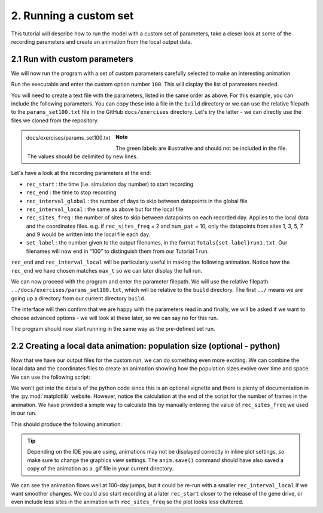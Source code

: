 
2. Running a custom set
=======================

This tutorial will describe how to run the model with a custom set of parameters, take a closer look at some of the recording parameters and create an animation from the local output data.

2.1 Run with custom parameters
^^^^^^^^^^^^^^^^^^^^^^^^^^^^^^

We will now run the program with a set of custom parameters carefully selected to make an interesting animation. 

Run the executable and enter the custom option number ``100``. This will display the list of parameters needed.

You will need to create a text file with the parameters, listed in the same order as above. 
For this example, you can include the following parameters. You can copy these into a file in the ``build`` directory or we can use the relative filepath to the ``params_set100.txt`` file in the GitHub ``docs/exercises`` directory. Let's try the latter - we can directly use the files we cloned from the repository. 

.. figure:: ../images/tut2_params_set100.png
    :scale: 70 %
    :align: left
    
    docs/exercises/params_set100.txt

.. note::
    The green labels are illustrative and should not be included in the file. 
    The values should be delimited by new lines. 

.. collapse:: Parameters

    .. code-block::
        :caption: docs/exercises/params_set100.txt

        1
        1400
        50
        1
        0.05
        0.125
        100
        9
        0.0666666666666666
        10
        0.025
        0.2
        0.95
        100
        1000
        1
        0.01
        0.2
        0
        0
        0
        0
        0
        0
        100000
        0
        0
        0
        0
        0
        1400
        1
        100
        1
        100

Let's have a look at the recording parameters at the end:

- ``rec_start`` : the time (i.e. simulation day number) to start recording
- ``rec_end`` : the time to stop recording
- ``rec_interval_global`` : the number of days to skip between datapoints in the global file
- ``rec_interval_local`` : the same as above but for the local file
- ``rec_sites_freq`` : the number of sites to skip between datapoints on each recorded day. Applies to the local data and the coordinates files. e.g. if ``rec_sites_freq`` = 2 and ``num_pat`` = 10, only the datapoints from sites 1, 3, 5, 7 and 9 would be written into the local file each day.
- ``set_label`` : the number given to the output filenames, in the format ``Totals{set_label}run1.txt``. Our filenames will now end in “100” to distinguish them from our Tutorial 1 run.

``rec_end`` and ``rec_interval_local`` will be particularly useful in making the following animation. Notice how the ``rec_end`` we have chosen matches ``max_t`` so we can later display the full run.

We can now proceed with the program and enter the parameter filepath. We will use the relative filepath ``../docs/exercises/params_set100.txt``, which will be relative to the ``build`` directory. The first ``../`` means we are going up a directory from our current directory ``build``. 

The interface will then confirm that we are happy with the parameters read in and finally, we will be asked if we want to choose advanced options - we will look at these later, so we can say no for this run. 

.. image:: ../images/tut2_confirm_params.png

The program should now start running in the same way as the pre-defined set run.

.. _tutorial-2.2: 

2.2 Creating a local data animation: population size (optional - python)
^^^^^^^^^^^^^^^^^^^^^^^^^^^^^^^^^^^^^^^^^^^^^^^^^^^^^^^^^^^^^^^^^^^^^^^^

Now that we have our output files for the custom run, we can do something even more exciting. We can combine the local data and the coordinates files to create an animation showing how the population sizes evolve over time and space. We can use the following script:

.. collapse:: Script

    .. code-block:: python
        :caption: test/GeneralMetapopPlots.py - 'Spatial animation of total population size'

        import numpy as np
        import matplotlib.pyplot as plt
        import matplotlib.animation as animation
        import matplotlib.colors as mcolors

        fig, ax = plt.subplots()

        # get coords of sites
        coords = np.loadtxt("CoordinateList1run1.txt", skiprows=2)
        x = coords[:, 1]
        y = coords[:, 2]

        # get populations
        local_data = np.loadtxt("LocalData1run1.txt", skiprows=2)

        # get populations on one day
        t=0 # recorded timestep
        sim_day = int(local_data[t*len(x), 0])
        local_data_day0 = local_data[t*len(x):((t+1)*len(x)), 2:8]

        # - - - - -
        # calculate total population for all genotypes in each patch
        tot_pops = np.zeros(len(x))
        for pat in range(0, len(x)): 
            patch_data = local_data_day0[pat, :]
            for i in range(0, len(patch_data)):
                tot_pops[pat] += patch_data[i]

        # find maximum and minimum population values in whole simulation for colour map bounds
        max_pop = np.amax(local_data)
        min_pop = np.amin(local_data)

        # make a scatter plot with population size colour map
        scat = ax.scatter(x, y, c=tot_pops, cmap='copper', vmin=min_pop, vmax=max_pop, marker='o')
        cbar = fig.colorbar(scat, ax=ax, label='Total population size')
        # - - - - -
        annotation = fig.text(x=0.1, y=0.9, s='t = {}'.format(sim_day))
        ax.set_xlabel("x (km)")
        ax.set_ylabel("y (km)")  

        def update(t):
            sim_day = int(local_data[t*len(x), 0])
            local_data_day = local_data[t*len(x):((t+1)*len(x)), 2:8]
            
            # ~ ~ ~ ~ ~
            # calculate total population for all genotypes in each patch
            tot_pops = np.zeros(len(x))
            for pat in range(0, len(x)): 
                patch_data = local_data_day[pat, :]
                for i in range(0, len(patch_data)):
                    tot_pops[pat] += patch_data[i]
                    
            scat.set_array(tot_pops) # update the scatter point colours according to new tot_pops
            # ~ ~ ~ ~ ~
            annotation.set_text("t = {}".format(sim_day))
            return scat

        # calculate number of frames in animation
        rec_sites_freq = 1
        num_frames = int(len(local_data[:, 0]) / (len(x) / rec_sites_freq))

        anim = animation.FuncAnimation(fig=fig, func=update, frames=num_frames, interval=1000)
        anim.save("set1_pop_anim.gif")
        plt.show()


We won't get into the details of the python code since this is an optional vignette and there is plenty of documentation in the :py:mod:`matplotlib` website. However, notice the calculation at the end of the script for the number of frames in the animation. We have provided a simple way to calculate this by manually entering the value of ``rec_sites_freq`` we used in our run. 

This should produce the following animation:

.. image:: ../images/tut2_pop_size_anim.gif
    :scale: 90 %

.. tip::
    Depending on the IDE you are using, animations may not be displayed correctly in inline plot settings, so make sure to change the graphics view settings. The ``anim.save()`` command should have also saved a copy of the animation as a .gif file in your current directory.

We can see the animation flows well at 100-day jumps, but it could be re-run with a smaller ``rec_interval_local`` if we want smoother changes. We could also start recording at a later ``rec_start`` closer to the release of the gene drive, or even include less sites in the animation with ``rec_sites_freq`` so the plot looks less cluttered. 
